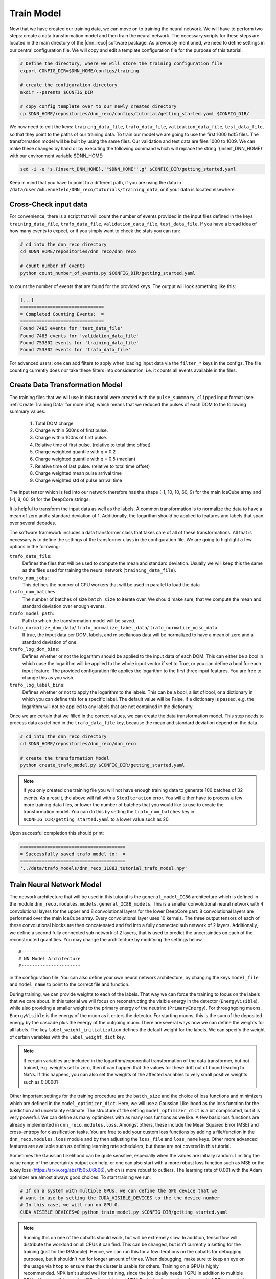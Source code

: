 .. IceCube DNN reconstruction

.. _train_model:

Train Model
***********

Now that we have created our training data, we can move on to training the
neural network.
We will have to perform two steps: create a data transformation model and then
train the neural network.
The necessary scripts for these steps are located in the main directory of the
|dnn_reco| software package.
As previously mentioned, we need to define settings in our central
configuration file.
We will copy and edit a template configuration file for the purpose of this
tutorial.

.. code-block:: bash

    # Define the directory, where we will store the training configuration file
    export CONFIG_DIR=$DNN_HOME/configs/training

    # create the configuration directory
    mkdir --parents $CONFIG_DIR

    # copy config template over to our newly created directory
    cp $DNN_HOME/repositories/dnn_reco/configs/tutorial/getting_started.yaml $CONFIG_DIR/

We now need to edit the keys:
``training_data_file``, ``trafo_data_file``, ``validation_data_file``,
``test_data_file``,
so that they point to the paths of our training data.
To train our model we are going to use the first 1000 hdf5 files.
The transformation model will be built by using the same files.
Our validation and test data are files 1000 to 1009.
We can make these changes by hand or by executing the following command which
will replace the string '{insert_DNN_HOME}' with our environment variable
$DNN_HOME:

.. code-block:: bash

    sed -i -e 's,{insert_DNN_HOME},'"$DNN_HOME"',g' $CONFIG_DIR/getting_started.yaml

Keep in mind that you have to point to a different path, if you are using
the data in ``/data/user/mhuennefeld/DNN_reco/tutorials/training_data``, or
if your data is located elsewhere.


Cross-Check input data
======================

For convenience, there is a script that will count the number of events
provided in the input files defined in the keys
``training_data_file``, ``trafo_data_file``, ``validation_data_file``,
``test_data_file``.
If you have a broad idea of how many events to expect, or if you simply
want to check the stats you can run:

.. code-block:: bash

    # cd into the dnn_reco directory
    cd $DNN_HOME/repositories/dnn_reco/dnn_reco

    # count number of events
    python count_number_of_events.py $CONFIG_DIR/getting_started.yaml

to count the number of events that are found for the provided keys.
The output will look something like this:

.. code-block:: bash

    [...]
    ===============================
    = Completed Counting Events:  =
    ===============================
    Found 7485 events for 'test_data_file'
    Found 7485 events for 'validation_data_file'
    Found 753802 events for 'training_data_file'
    Found 753802 events for 'trafo_data_file'


For advanced users: one can add filters to apply when loading input data
via the ``filter_*`` keys in the configs. The file counting currently
does *not* take these filters into consideration, i.e. it counts all
events available in the files.


Create Data Transformation Model
================================

The training files that we will use in this tutorial were created with the
``pulse_summmary_clipped`` input format
(see :ref:`Create Training Data` for more info),
which means that we reduced the pulses of each DOM to the following
summary values:

    1. Total DOM charge
    2. Charge within 500ns of first pulse.
    3. Charge within 100ns of first pulse.
    4. Relative time of first pulse. (relative to total time offset)
    5. Charge weighted quantile with q = 0.2
    6. Charge weighted quantile with q = 0.5 (median)
    7. Relative time of last pulse. (relative to total time offset)
    8. Charge weighted mean pulse arrival time
    9. Charge weighted std of pulse arrival time

The input tensor which is fed into our network therefore has the shape
(-1, 10, 10, 60, 9) for the main IceCube array and (-1, 8, 60, 9) for the
DeepCore strings.

It is helpful to transform the input data as well as the labels.
A common transformation is to normalize the data to have a mean of zero and
a standard deviation of 1. Additionally, the logarithm should be applied to
features and labels that span over several decades.

The software framework includes a data transformer class that takes care
of all of these transformations.
All that is necessary is to define the settings of the transformer class
in the configuration file.
We are going to highlight a few options in the following:

``trafo_data_file``:
    Defines the files that will be used to compute the mean
    and standard deviation. Usually we will keep this the same as the files
    used for training the neural network (``training_data_file``).

``trafo_num_jobs``:
    This defines the number of CPU workers that will be used
    in parallel to load the data

``trafo_num_batches``:
    The number of batches of size ``batch_size`` to iterate over.
    We should make sure, that we compute the mean and standard deviation
    over enough events.

``trafo_model_path``:
    Path to which the transformation model will be saved.

``trafo_normalize_dom_data``/ ``trafo_normalize_label_data``/ ``trafo_normalize_misc_data``:
    If true, the input data per DOM, labels, and miscellanous data will be
    normalized to have a mean of zero and a standard deviation of one.

``trafo_log_dom_bins``:
    Defines whether or not the logarithm should be applied to the input
    data of each DOM.
    This can either be a bool in which case the logarithm will be applied
    to the whole input vector if set to True, or you can define a bool
    for each input feature.
    The provided configuration file applies the logarithm to the first three
    input features.
    You are free to change this as you wish.

``trafo_log_label_bins``:
    Defines whether or not to apply the logarithm to the labels.
    This can be a bool, a list of bool, or a dictionary in which you can
    define this for a specific label.
    The default value will be False, if a dictionary is passed, e.g. the
    logarithm will not be applied to any labels
    that are not contained in the dictionary.

Once we are certain that we filled in the correct values, we can create
the data transformation model.
This step needs to process data as defined in the ``trafo_data_file`` key,
because the mean and standard deviation depend on the data.

.. code-block:: bash

    # cd into the dnn_reco directory
    cd $DNN_HOME/repositories/dnn_reco/dnn_reco

    # create the transformation Model
    python create_trafo_model.py $CONFIG_DIR/getting_started.yaml

.. note::

    If you only created one training file you will not have enough training
    data to generate 100 batches of 32 events. As a result, the above will
    fail with a ``StopIteration`` error. You will either have to process a
    few more training data files, or lower the number of batches that you
    would like to use to create the transformation model. You can do this
    by setting the ``trafo_num_batches`` key in
    ``$CONFIG_DIR/getting_started.yaml``
    to a lower value such as 20.

Upon succesful completion this should print:

.. code-block:: php

    =======================================
    = Successfully saved trafo model to:  =
    =======================================
    '../data/trafo_models/dnn_reco_11883_tutorial_trafo_model.npy'




Train Neural Network Model
==========================

The network architecture that will be used in this tutorial is the
``general_model_IC86`` architecture which is defined in the module
``dnn_reco.modules.models.general_IC86_models``.
This is a smaller convolutional neural network with 4 convolutional layers for
the upper and 8 convolutional layers for the lower DeepCore part.
8 convolutional layers are performed over the main IceCube array.
Every convolutional layer uses 10 kernels.
The three output tensors of each of these convolutional blocks are then
concatenated and fed into a fully connected sub network of 2 layers.
Additionally, we define a second fully connected sub network of 2 layers, that
is used to predict the uncertainties on each of the reconstructed quantities.
You may change the architecture by modifying the settings below
::

    #----------------------
    # NN Model Architecture
    #----------------------

in the configuration file.
You can also define your own neural network architecture, by changing the keys
``model_file`` and ``model_name`` to point to the correct file and function.

During training, we can provide weights to each of the labels.
That way we can force the training to focus on the labels that we care about.
In this tutorial we will focus on reconstructing the visible energy in the
detector (``EnergyVisible``), while also providing a smaller weight to the primary energy of the neutrino (``PrimaryEnergy``).
For throughgoing muons, ``EnergyVisible`` is the energy of the muon as it enters the
detector.
For starting muons, this is the sum of the deposited energy by the cascade
plus the energy of the outgoing muon.
There are several ways how we can define the weights for all labels.
The key ``label_weight_initialization``
defines the default weight for the labels.
We can specify the weight of certain variables with the ``label_weight_dict``
key.

.. note::
    If certain variables are included in the logarithm/exponential transformation of the data transformer, but not trained, e.g. weights set to zero, then it can happen that the values for these drift out of bound leading to NaNs. If this happens, you can also set the weights of the affected variables to very small positive weights such as 0.00001

Other important settings for the training procedure are the ``batch_size``
and the choice of loss functions and minimizers which are defined
in the ``model_optimizer_dict``.
Here, we will use a Gaussian Likelihood as the loss function for the prediction and uncertainty estimate.
The structure of the setting ``model_optimizer_dict`` is a bit complicated,
but it is very powerful.
We can define as many optimizers with as many loss funtions as we like.
A few basic loss functions are already implemented in
``dnn_reco.modules.loss``.
Amongst others, these include the Mean Squared Error (MSE) and cross-entropy
for classification tasks.
You are free to add your custom loss functions by adding a file/function in
the ``dnn_reco.modules.loss`` module and by then adjusting the ``loss_file``
and ``loss_name`` keys.
Other more advanced features are available such as defining learning rate
schedulers, but these are not covered in this tutorial.

Sometimes the Gaussian Likelihood can be quite sensitive, especially when
the values are initially random.
Limiting the value range of the uncertainty output can help, or one can
also start with a more robust loss function such as MSE or the
tukey loss (https://arxiv.org/abs/1505.06606),
which is more robust to outliers.
The learning rate of 0.001 with the Adam optimizer are almost always good
choices.
To start training we run:

.. code-block:: bash

    # If on a system with multiple GPUs, we can define the GPU device that we
    # want to use by setting the CUDA_VISIBLE_DEVICES to the the device number
    # In this case, we will run on GPU 0.
    CUDA_VISIBLE_DEVICES=0 python train_model.py $CONFIG_DIR/getting_started.yaml

.. note::
    Running this on one of the cobalts should work,
    but will be extremely slow. In addition, tensorflow will distribute
    the workload on all CPUs it can find. This can be changed, but
    isn't currently a setting for the training (just for the I3Module).
    Hence, we can run this for a few iterations on the cobalts for
    debugging purposes, but it shouldn't run for longer amount of times.
    When debugging, make sure to keep an eye on the usage via ``htop`` to
    ensure that the cluster is usable for others.
    Training on a GPU is highly recommended.
    NPX isn't suited well for training, since the job ideally needs
    1 GPU in addition to multiple CPUs.
    However, this may be difficult to obtain
    on NPX. Reducing the number of requested CPUs may help.
    In this case, the number of worker jobs for the data input pipeline should be reduced by setting the ``num_jobs`` key in the configuration.
    More info on how to run this on an interactive GPU session is provided
    :ref:`further below<train_model_interactive_gpu>`.
    If possible, it is recommended to run this on other resources,
    if available.

This will run for ``num_training_iterations`` many iterations or
until we kill the process via ``ctrl + c``.
The current model is saved every ``save_frequency`` (default value: 500)
iterations, so you may abort and restart at any time.

Every call of ``train_model.py`` will keep track of the number of
training iterations as well as the configuration options used.
This means that you do not have to keep track yourself.
Moreover, the currently installed python packages and
the git revision is logged.
This information will be exported together with the model, to ensure
reproducability.
The keys ``model_checkpoint_path`` and ``log_path`` define where the model
checkpoints and the tensorboard log files will be saved to.
The ``model_checkpoint_path`` also defines the path from which the weights of
the neural network will be recovered from in a subsequent call to ``train_model.py``
if ``model_restore_model`` is set to True.
If you wish to start from scratch, you can set ``model_restore_model``
to False or manually delete the checkpoint and log directory of your model.
In order not to get models mixed up, you should make sure that each of your
trained models has a unique name as defined in the key ``unique_name``.
The easiest way to achieve this is to have a separate configuration file for
each of your models.

.. note::
    Many more configuration options are available which are documented in
    :ref:`Configuration Options`.
    The software framework is meant to provide high flexibility.
    Therefore you can easily swap out modules and create custom ones.
    We have briefly touched the option to create your own neural network
    architecture here as well as the option to add custom loss functions.
    More information on the exchangable modules is provided in
    :ref:`Code Documentation`.


Running in interactive GPU session
==================================

.. _train_model_interactive_gpu:

Although not ideal, it is possible to run this on NPX.
Here we will show how to obtain an interactive GPU session with
4 CPUs and 6GB of RAM.
We will then start the training in this interactive session.
First, we need to ask for an interactive job.
For this we must log on to the submit node (submitter.icecube.wisc.edu).
Then we will define our requirements and submit the request via:

.. code-block:: bash

    condor_submit -i -a request_cpus=4 -a request_gpus=1 -a request_memory=6GB

This may take a while, depending on how busy the cluster is.
Reducing the number of requested CPUs and RAM may help to get a free
slot quicker. In this case, the input data pipeline must be adjusted
to use less worker nodes and possibly a smaller input queue.
If the job suddenly closes, this is often due to larger memory usage
than requested.

When we have successfully obtained a job, we can now activate the
environment and start training:

.. code-block:: bash

    # Recreate environment variable
    export DNN_HOME=/data/user/${USER}/DNN_tutorial

    # load virtual environment (we don't need icecube env for this)
    eval $(/cvmfs/icecube.opensciencegrid.org/py3-v4.1.1/setup.sh)
    source ${DNN_HOME}/py3-v4.1.1_tensorflow2.3/bin/activate

    # add paths to CUDA installation so that we can use the GPU
    export CUDA_HOME=/data/user/mhuennefeld/software/cuda/cuda-10.1
    export PATH=$PATH:${CUDA_HOME}/bin
    export LD_LIBRARY_PATH=$LD_LIBRARY_PATH:${CUDA_HOME}/lib64

    # we need to turn file locking off
    export HDF5_USE_FILE_LOCKING='FALSE'

    # go into directory
    cd $DNN_HOME/repositories/dnn_reco/dnn_reco

    # now we can start training
    # condor will have already set `CUDA_VISIBLE_DEVICES` to the
    # appropriate GPU that is meant for us. Therefore, we do not
    # need to prepend this as done further above in the tutorial.
    python train_model.py $DNN_HOME/configs/training/getting_started.yaml


Running GPU session by submitting a job
==================================

.. _train_model_sub_gpu:

By setting up 2 files it is possible to submit to NPX
non-interactively.
First we need to write the script train.bash to run:

.. code-block:: bash

    #!/bin/bash

    export USER=YOUR_USERNAME_GOES_HERE

    # Recreate environment variable
    export DNN_HOME=/data/user/${USER}/DNN_tutorial

    # load virtual environment (we don't need icecube env for this)
    eval $(/cvmfs/icecube.opensciencegrid.org/py3-v4.1.1/setup.sh)
    source ${DNN_HOME}/py3-v4.1.1_tensorflow2.3/bin/activate

    # add paths to CUDA installation so that we can use the GPU
    export CUDA_HOME=/data/user/mhuennefeld/software/cuda/cuda-10.1
    export PATH=$PATH:${CUDA_HOME}/bin
    export LD_LIBRARY_PATH=$LD_LIBRARY_PATH:${CUDA_HOME}/lib64

    # we need to turn file locking off
    export HDF5_USE_FILE_LOCKING='FALSE'

    # go into directory
    cd $DNN_HOME/repositories/dnn_reco/dnn_reco

    # now we can start training
    # condor will have already set `CUDA_VISIBLE_DEVICES` to the
    # appropriate GPU that is meant for us. Therefore, we do not
    # need to prepend this as done further above in the tutorial.
    python $DNN_HOME/repositories/dnn_reco/dnn_reco/train_model.py $DNN_HOME/configs/training/direction_test.yaml

Remember to substitute YOUR_USERNAME_GOES_HERE with your username, since it won't be available as 
an env variable on NPX.

The submition file train.sub: 

.. code-block:: bash

    executable = train.sh
    log = /home/YOUR_USERNAME_GOES_HERE/train.log
    output = train.out
    error = train.err
    should_transfer_files   = YES
    when_to_transfer_output = ON_EXIT

    RequestMemory = 12000
    RequestCpus = 4
    RequestGpus = 1
    requirements = CUDACapability

    queue 1

Now you can simply submit your job via 

.. code-block:: bash 

    condor_submit train.sub 

To see if it is running: 

.. code-block:: bash 

    condor_q 